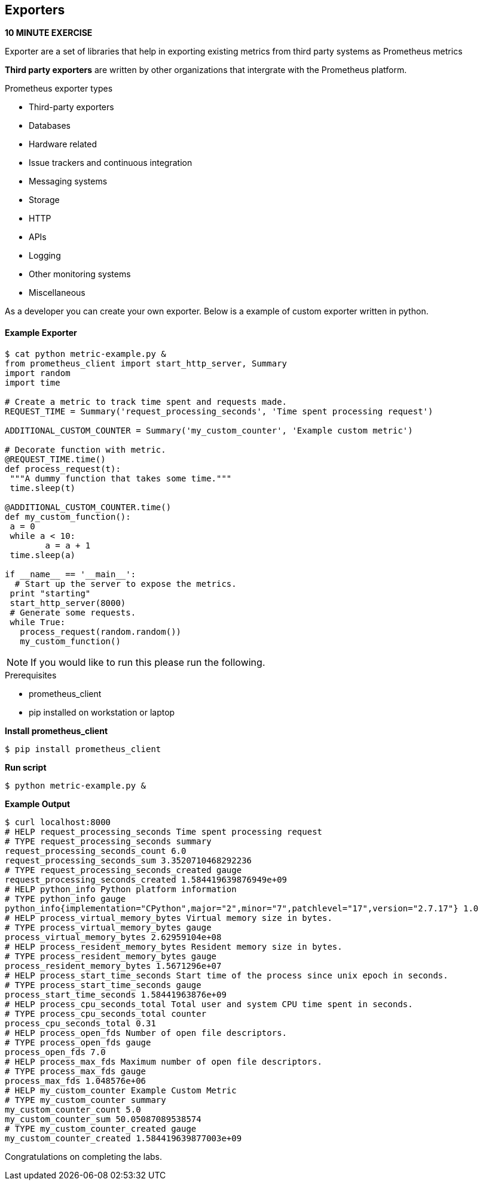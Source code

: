 == Exporters
*10 MINUTE EXERCISE*

Exporter are a set of libraries that help in exporting existing metrics from third party systems as Prometheus metrics

*Third party exporters* are written by other organizations that intergrate with the Prometheus platform.  

.Prometheus exporter types
* Third-party exporters
* Databases
* Hardware related
* Issue trackers and continuous integration
* Messaging systems
* Storage
* HTTP
* APIs
* Logging
* Other monitoring systems
* Miscellaneous

As a developer you can create your own exporter. Below is a example of custom exporter written in python. 

==== Example Exporter
----
$ cat python metric-example.py &
from prometheus_client import start_http_server, Summary
import random
import time

# Create a metric to track time spent and requests made.
REQUEST_TIME = Summary('request_processing_seconds', 'Time spent processing request')

ADDITIONAL_CUSTOM_COUNTER = Summary('my_custom_counter', 'Example custom metric')

# Decorate function with metric.
@REQUEST_TIME.time()
def process_request(t):
 """A dummy function that takes some time."""
 time.sleep(t)

@ADDITIONAL_CUSTOM_COUNTER.time()
def my_custom_function():
 a = 0
 while a < 10:
        a = a + 1
 time.sleep(a)

if __name__ == '__main__':
  # Start up the server to expose the metrics.
 print "starting"
 start_http_server(8000)
 # Generate some requests.
 while True:
   process_request(random.random())
   my_custom_function()
----

NOTE: If you would like to run this please run the following. 

.Prerequisites
* prometheus_client
* pip installed on workstation or laptop

*Install prometheus_client*
----
$ pip install prometheus_client
----

*Run script*
----
$ python metric-example.py &
----

*Example Output*
----
$ curl localhost:8000
# HELP request_processing_seconds Time spent processing request
# TYPE request_processing_seconds summary
request_processing_seconds_count 6.0
request_processing_seconds_sum 3.3520710468292236
# TYPE request_processing_seconds_created gauge
request_processing_seconds_created 1.584419639876949e+09
# HELP python_info Python platform information
# TYPE python_info gauge
python_info{implementation="CPython",major="2",minor="7",patchlevel="17",version="2.7.17"} 1.0
# HELP process_virtual_memory_bytes Virtual memory size in bytes.
# TYPE process_virtual_memory_bytes gauge
process_virtual_memory_bytes 2.62959104e+08
# HELP process_resident_memory_bytes Resident memory size in bytes.
# TYPE process_resident_memory_bytes gauge
process_resident_memory_bytes 1.5671296e+07
# HELP process_start_time_seconds Start time of the process since unix epoch in seconds.
# TYPE process_start_time_seconds gauge
process_start_time_seconds 1.58441963876e+09
# HELP process_cpu_seconds_total Total user and system CPU time spent in seconds.
# TYPE process_cpu_seconds_total counter
process_cpu_seconds_total 0.31
# HELP process_open_fds Number of open file descriptors.
# TYPE process_open_fds gauge
process_open_fds 7.0
# HELP process_max_fds Maximum number of open file descriptors.
# TYPE process_max_fds gauge
process_max_fds 1.048576e+06
# HELP my_custom_counter Example Custom Metric
# TYPE my_custom_counter summary
my_custom_counter_count 5.0
my_custom_counter_sum 50.05087089538574
# TYPE my_custom_counter_created gauge
my_custom_counter_created 1.584419639877003e+09
----


Congratulations on completing the labs.